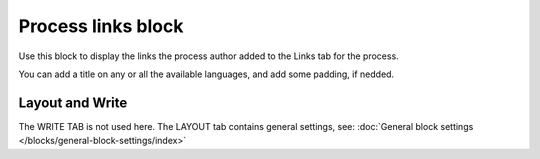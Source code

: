Process links block
======================

Use this block to display the links the process author added to the Links tab for the process.

You can add a title on any or all the available languages, and add some padding, if nedded.

.. image:: process-links-block-v7.png

Layout and Write
*********************
The WRITE TAB is not used here. The LAYOUT tab contains general settings, see: :doc:`General block settings </blocks/general-block-settings/index>`

